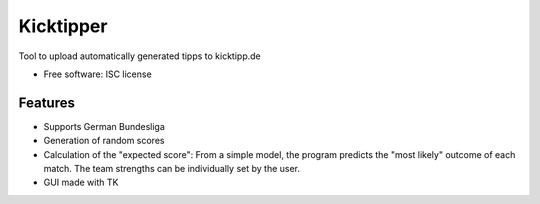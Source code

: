 ===============================
Kicktipper
===============================

Tool to upload automatically generated tipps to kicktipp.de

* Free software: ISC license

Features
--------

* Supports German Bundesliga
* Generation of random scores
* Calculation of the "expected score": From a simple model, the program predicts the "most likely" outcome of each match. The team strengths can be individually set by the user.
* GUI made with TK
